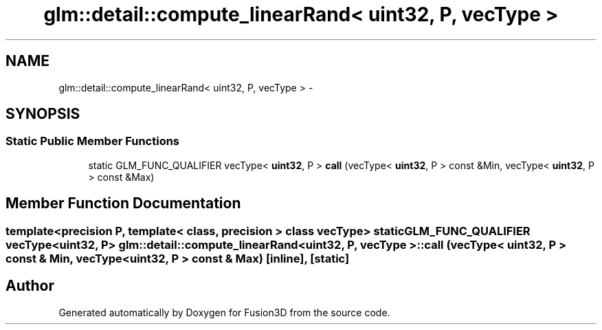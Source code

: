 .TH "glm::detail::compute_linearRand< uint32, P, vecType >" 3 "Tue Nov 24 2015" "Version 0.0.0.1" "Fusion3D" \" -*- nroff -*-
.ad l
.nh
.SH NAME
glm::detail::compute_linearRand< uint32, P, vecType > \- 
.SH SYNOPSIS
.br
.PP
.SS "Static Public Member Functions"

.in +1c
.ti -1c
.RI "static GLM_FUNC_QUALIFIER vecType< \fBuint32\fP, P > \fBcall\fP (vecType< \fBuint32\fP, P > const &Min, vecType< \fBuint32\fP, P > const &Max)"
.br
.in -1c
.SH "Member Function Documentation"
.PP 
.SS "template<precision P, template< class, precision > class vecType> static GLM_FUNC_QUALIFIER vecType<\fBuint32\fP, P> \fBglm::detail::compute_linearRand\fP< \fBuint32\fP, P, vecType >::call (vecType< \fBuint32\fP, P > const & Min, vecType< \fBuint32\fP, P > const & Max)\fC [inline]\fP, \fC [static]\fP"


.SH "Author"
.PP 
Generated automatically by Doxygen for Fusion3D from the source code\&.
